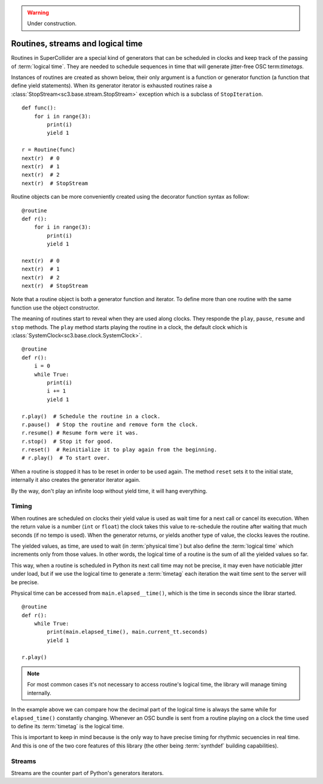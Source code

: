 .. _routine:

.. warning:: Under construction.

Routines, streams and logical time
==================================

Routines in SuperCollider are a special kind of generators that can be
scheduled in clocks and keep track of the passing of :term:`logical time`.
They are needed to schedule sequences in time that will generate
jitter-free OSC term:`timetags`.

Instances of routines are created as shown below, their only argument
is a function or generator function (a function that define yield
statements). When its generator iterator is exhausted routines raise
a :class:`StopStream<sc3.base.stream.StopStream>` exception which is
a subclass of ``StopIteration``.

::

  def func():
      for i in range(3):
          print(i)
          yield 1

  r = Routine(func)
  next(r)  # 0
  next(r)  # 1
  next(r)  # 2
  next(r)  # StopStream

Routine objects can be more conveniently created using the decorator
function syntax as follow:

::

  @routine
  def r():
      for i in range(3):
          print(i)
          yield 1

  next(r)  # 0
  next(r)  # 1
  next(r)  # 2
  next(r)  # StopStream

Note that a routine object is both a generator function and iterator.
To define more than one routine with the same function use the object
constructor.

The meaning of routines start to reveal when they are used along clocks.
They responde the ``play``, ``pause``, ``resume`` and ``stop`` methods.
The ``play`` method starts playing the routine in a clock, the default
clock which is :class:`SystemClock<sc3.base.clock.SystemClock>`.

::

  @routine
  def r():
      i = 0
      while True:
          print(i)
          i += 1
          yield 1

  r.play()  # Schedule the routine in a clock.
  r.pause()  # Stop the routine and remove form the clock.
  r.resume() # Resume form were it was.
  r.stop()  # Stop it for good.
  r.reset()  # Reinitialize it to play again from the beginning.
  # r.play()  # To start over.

When a routine is stopped it has to be reset in order to be used
again. The method ``reset`` sets it to the initial state, internally
it also creates the generator iterator again.

By the way, don't play an infinite loop without yield time,
it will hang everything.

.. TODO: An actual bundle example, maybe with event.

Timing
------

When routines are scheduled on clocks their yield value is used as wait
time for a next call or cancel its execution. When the return value is
a number (``int`` or ``float``) the clock takes this value to re-schedule
the routine after waiting that much seconds (if no tempo is used). When
the generator returns, or yields another type of value, the clocks leaves
the routine.

The yielded values, as time, are used to wait (in :term:`physical time`)
but also define the :term:`logical time` which increments only from those
values. In other words, the logical time of a routine is the sum of all
the yielded values so far.

This way, when a routine is scheduled in Python its next call time may not
be precise, it may even have noticiable jitter under load, but if we use
the logical time to generate a :term:`timetag` each iteration the wait
time sent to the server will be precise.

Physical time can be accessed from ``main.elapsed__time()``, which is
the time in seconds since the librar started.

::

  @routine
  def r():
      while True:
          print(main.elapsed_time(), main.current_tt.seconds)
          yield 1

  r.play()

.. note::
   For most common cases it's not necessary to access routine's
   logical time, the library will manage timing internally.

In the example above we can compare how the decimal part of the logical
time is always the same while for ``elapsed_time()`` constantly
changing. Whenever an OSC bundle is sent from a routine playing on a
clock the time used to define its :term:`timetag` is the logical time.

This is important to keep in mind because is the only way to have
precise timing for rhythmic secuencies in real time. And this is one of
the two core features of this library (the other being :term:`synthdef`
building capabilities).

Streams
-------

.. TODO

Streams are the counter part of Python's generators iterators.
